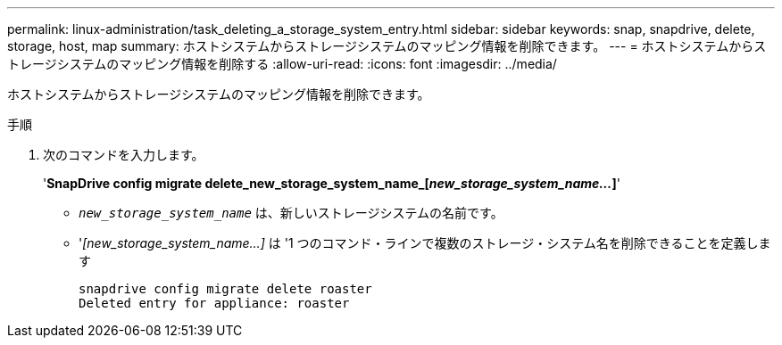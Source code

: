 ---
permalink: linux-administration/task_deleting_a_storage_system_entry.html 
sidebar: sidebar 
keywords: snap, snapdrive, delete, storage, host, map 
summary: ホストシステムからストレージシステムのマッピング情報を削除できます。 
---
= ホストシステムからストレージシステムのマッピング情報を削除する
:allow-uri-read: 
:icons: font
:imagesdir: ../media/


[role="lead"]
ホストシステムからストレージシステムのマッピング情報を削除できます。

.手順
. 次のコマンドを入力します。
+
'*SnapDrive config migrate delete_new_storage_system_name_[_new_storage_system_name..._]*'

+
** `_new_storage_system_name_` は、新しいストレージシステムの名前です。
** '_[new_storage_system_name...]_ は '1 つのコマンド・ラインで複数のストレージ・システム名を削除できることを定義します
+
[listing]
----
snapdrive config migrate delete roaster
Deleted entry for appliance: roaster
----



